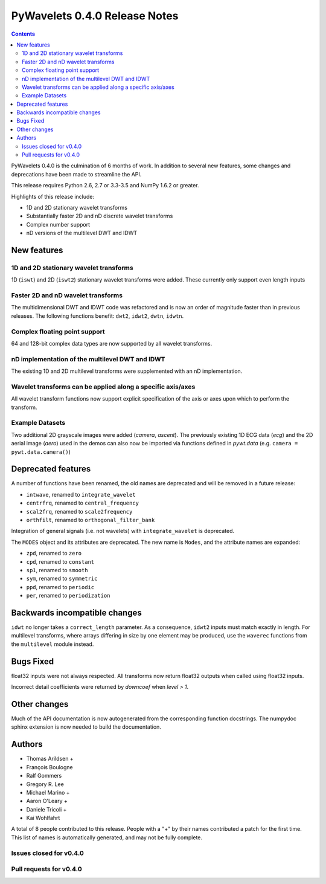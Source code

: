 ==============================
PyWavelets 0.4.0 Release Notes
==============================

.. contents::

PyWavelets 0.4.0 is the culmination of 6 months of work.  In addition to
several new features, some changes and deprecations have been made to streamline
the API.

This release requires Python 2.6, 2.7 or 3.3-3.5 and NumPy 1.6.2 or greater.

Highlights of this release include:

- 1D and 2D stationary wavelet transforms
- Substantially faster 2D and nD discrete wavelet transforms
- Complex number support
- nD versions of the multilevel DWT and IDWT


New features
============

1D and 2D stationary wavelet transforms
---------------------------------------
1D (``iswt``) and 2D (``iswt2``) stationary wavelet transforms were added.
These currently only support even length inputs


Faster 2D and nD wavelet transforms
-----------------------------------
The multidimensional DWT and IDWT code was refactored and is now an order of
magnitude faster than in previous releases.  The following functions benefit:
``dwt2``, ``idwt2``, ``dwtn``, ``idwtn``.


Complex floating point support
------------------------------
64 and 128-bit complex data types are now supported by all wavelet transforms.


nD implementation of the multilevel DWT and IDWT
------------------------------------------------
The existing 1D and 2D multilevel transforms were supplemented with an nD
implementation.


Wavelet transforms can be applied along a specific axis/axes
------------------------------------------------------------
All wavelet transform functions now support explicit specification of the axis
or axes upon which to perform the transform.


Example Datasets
----------------
Two additional 2D grayscale images were added (`camera`, `ascent`).  The
previously existing 1D ECG data (`ecg`) and the 2D aerial image (`aero`)
used in the demos can also now be imported via functions defined in
`pywt.data` (e.g. ``camera = pywt.data.camera()``)


Deprecated features
===================

A number of functions have been renamed, the old names are deprecated and will
be removed in a future release:

- ``intwave``, renamed to ``integrate_wavelet``
- ``centrfrq``, renamed to ``central_frequency``
- ``scal2frq``, renamed to ``scale2frequency``
- ``orthfilt``, renamed to ``orthogonal_filter_bank``

Integration of general signals (i.e. not wavelets) with ``integrate_wavelet``
is deprecated.

The ``MODES`` object and its attributes are deprecated.  The new name is
``Modes``, and the attribute names are expanded:

- ``zpd``, renamed to ``zero``
- ``cpd``, renamed to ``constant``
- ``sp1``, renamed to ``smooth``
- ``sym``, renamed to ``symmetric``
- ``ppd``, renamed to ``periodic``
- ``per``, renamed to ``periodization``

Backwards incompatible changes
==============================

``idwt`` no longer takes a ``correct_length`` parameter. As a consequence,
``idwt2`` inputs must match exactly in length. For multilevel transforms, where
arrays differing in size by one element may be produced, use the ``waverec``
functions from the ``multilevel`` module instead.

Bugs Fixed
==========

float32 inputs were not always respected. All transforms now return float32
outputs when called using float32 inputs.

Incorrect detail coefficients were returned by `downcoef` when `level > 1`.

Other changes
=============

Much of the API documentation is now autogenerated from the corresponding
function docstrings.  The numpydoc sphinx extension is now needed to build the
documentation.

Authors
=======

* Thomas Arildsen +
* François Boulogne
* Ralf Gommers
* Gregory R. Lee
* Michael Marino +
* Aaron O'Leary +
* Daniele Tricoli +
* Kai Wohlfahrt

A total of 8 people contributed to this release.
People with a "+" by their names contributed a patch for the first time.
This list of names is automatically generated, and may not be fully complete.


Issues closed for v0.4.0
------------------------


Pull requests for v0.4.0
------------------------

